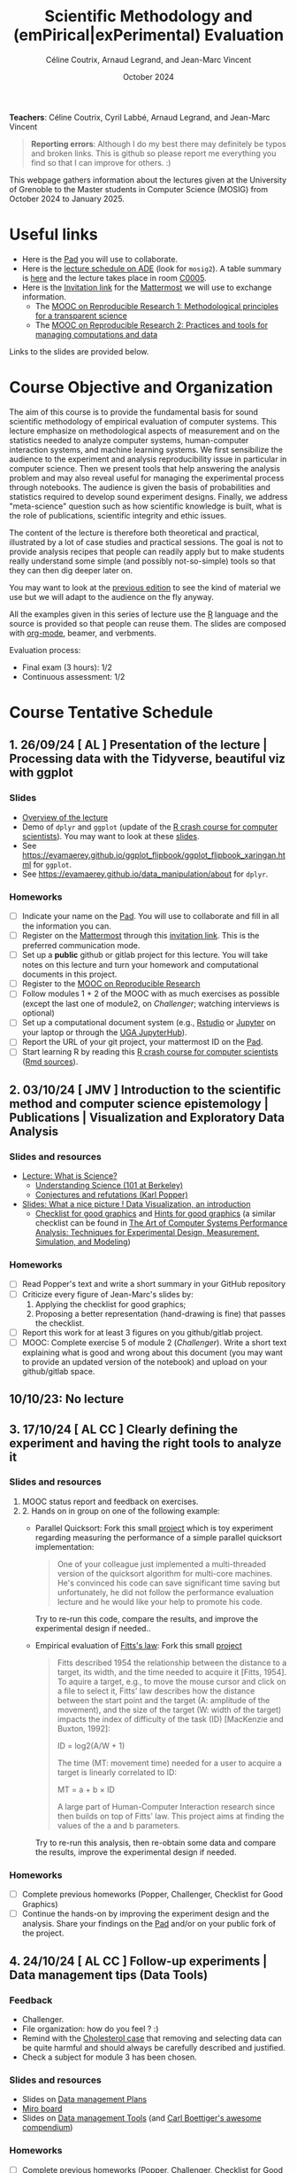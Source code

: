 #+TITLE:     Scientific Methodology and (emPirical|exPerimental) Evaluation
#+AUTHOR:    Céline Coutrix, Arnaud Legrand, and Jean-Marc Vincent
#+DATE: October 2024
#+STARTUP: overview indent

*Teachers*: Céline Coutrix, Cyril Labbé, Arnaud Legrand, and Jean-Marc Vincent

[[file:../2021_10_Grenoble/celine.png][file:../2021_10_Grenoble/celine.png]][[file:cyril.jpg][file:cyril.jpg]][[file:../2021_10_Grenoble/arnaud.png][file:../2021_10_Grenoble/arnaud.png]][[file:../2021_10_Grenoble/jean-marc.png][file:../2021_10_Grenoble/jean-marc.png]]


#+BEGIN_QUOTE
*Reporting errors*: Although I do my best there may definitely be typos
and broken links. This is github so please report me everything you
find so that I can improve for others. :)
#+END_QUOTE

This webpage gathers information about the lectures given at the
University of Grenoble to the Master students in Computer
Science (MOSIG) from October 2024 to January 2025.

* Useful links 
- Here is the [[https://codimd.math.cnrs.fr/KuxyhmiYSbq3EewdRL993g#][Pad]] you will use to collaborate.
- Here is the [[https://edt.grenoble-inp.fr/2024-2025/exterieur][lecture schedule on ADE]] (look for =mosig2=). A table summary is [[https://edt.grenoble-inp.fr/2024-2025/exterieur/jsp/custom/modules/plannings/eventInfo.jsp?week=-1&day=-1&slot=0&eventId=37706&activityId=-1&resourceId=-1&sessionId=-1&repetition=-1&order=slot&availableZone=-1][here]] and the lecture takes place in room [[https://maps.app.goo.gl/RsXTPPfGGEccqGAR6][C0005]].
- Here is the [[https://framateam.org/signup_user_complete/?id=8ixg8yt1dfna5c41mashiaxi8r&md=link&sbr=su][Invitation link]] for the [[https://framateam.org/smpe-2024-2025/channels/town-square][Mattermost]] we will use to exchange information.
  - The [[https://www.fun-mooc.fr/fr/cours/recherche-reproductible-principes-methodologiques-pour-une-science-transparente/][MOOC on Reproducible Research 1: Methodological principles for a transparent science]]
  - The [[https://www.fun-mooc.fr/en/courses/reproducible-research-ii-practices-and-tools-for-managing-comput/][MOOC on Reproducible Research 2: Practices and tools for managing computations and data]]
Links to the slides are provided below.
* Course Objective and Organization
The aim of this course is to provide the fundamental basis for sound
scientific methodology of empirical evaluation of computer
systems. This lecture emphasize on methodological aspects of
measurement and on the statistics needed to analyze computer systems, human-computer interaction systems, and machine learning systems.
We first sensibilize the audience to the experiment and analysis
reproducibility issue in particular in computer science. Then we
present tools that help answering the analysis problem and may also
reveal useful for managing the experimental process through
notebooks. The audience is given the basis of probabilities and
statistics required to develop sound experiment designs. Finally, we
address "meta-science" question such as how scientific knowledge is
built, what is the role of publications, scientific integrity and
ethic issues.

The content of the lecture is therefore both theoretical and
practical, illustrated by a lot of case studies and practical
sessions. The goal is not to provide analysis recipes that people can
readily apply but to make students really understand some simple (and
possibly not-so-simple) tools so that they can then dig deeper later
on.

You may want to look at the [[file:../2023_10_Grenoble/README.org][previous edition]] to see the kind of material we use but we will adapt to the audience on the fly anyway.

All the examples given in this series of lecture use the [[http://www.r-project.org/][R]] language
and the source is provided so that people can reuse them. The slides
are composed with [[http://orgmode.org][org-mode]], beamer, and verbments.

Evaluation process:
  - Final exam (3 hours): 1/2
  - Continuous assessment: 1/2

* Course Tentative Schedule
** 1. 26/09/24  [   AL       ] Presentation of the lecture | Processing data with the Tidyverse, beautiful viz with ggplot
*** Slides
- [[file:../../lectures/lecture_SMPE_overview.pdf][Overview of the lecture]]
- Demo of =dplyr= and =ggplot= (update of the  [[https://htmlpreview.github.io/?https://github.com/alegrand/SMPE/blob/master/sessions/2022_10_Grenoble/R_crash_course.html][R crash course for computer scientists]]). You may want to look at these [[file:../../lectures/lecture_R_crash_course.pdf][slides]].
- See  https://evamaerey.github.io/ggplot_flipbook/ggplot_flipbook_xaringan.html for =ggplot=.
- See https://evamaerey.github.io/data_manipulation/about for =dplyr=.
*** Homeworks
- [ ] Indicate your name on the [[https://codimd.math.cnrs.fr/KuxyhmiYSbq3EewdRL993g#][Pad]]. You will use to collaborate and fill in all the information you can.
- [ ] Register on the [[https://framateam.org/smpe-2024-2025/channels/town-square][Mattermost]] through this [[https://framateam.org/signup_user_complete/?id=yxk5rpuqdpds5b785t6ka94o4e&md=link&sbr=su][invitation link]]. This is the preferred communication mode.
- [ ] Set up a *public* github or gitlab project for this lecture. You will take notes on this lecture and turn your homework and computational documents in this project.
- [ ] Register to the [[https://www.fun-mooc.fr/fr/cours/recherche-reproductible-principes-methodologiques-pour-une-science-transparente/][MOOC on Reproducible Research]]
- [ ] Follow modules 1 + 2 of the MOOC with as much exercises as possible (except the last one of module2, on /Challenger/; watching interviews is optional)
- [ ] Set up a computational document system (e.g., [[#rstudio][Rstudio]] or [[#jupyter][Jupyter]] on your laptop or through the [[https://jupyterhub.u-ga.fr/][UGA JupyterHub]]).
- [ ] Report the URL of your git project, your mattermost ID on the [[https://codimd.math.cnrs.fr/KuxyhmiYSbq3EewdRL993g#][Pad]].
- [ ] Start learning R by reading this [[https://htmlpreview.github.io/?https://github.com/alegrand/SMPE/blob/master/sessions/2022_10_Grenoble/R_crash_course.html][R crash course for computer scientists]] ([[file:../2022_10_Grenoble/R_crash_course.Rmd][Rmd sources]]).
** 2. 03/10/24  [  JMV       ] Introduction to the scientific method and computer science epistemology | Publications | Visualization and Exploratory Data Analysis
*** Slides and resources
- [[file:02_lecture_JMV_what-is-science.pdf][Lecture: What is Science?]]
  - [[https://undsci.berkeley.edu/understanding-science-101/][Understanding Science (101 at Berkeley)]]
  - [[file:02_reading_Popper_Conjectures-and-refutation.pdf][Conjectures and refutations (Karl Popper)]]
- [[file:../2022_10_Grenoble/02_Intro-Visu.pdf][Slides: What a nice picture ! Data Visualization, an introduction]]
  - [[file:../2021_10_Grenoble/02_Check-list-good-graphics-tableau-en.pdf][Checklist for good graphics]] and [[file:../2021_10_Grenoble/02_Check-list-good-graphics-en.pdf][Hints for good graphics]] (a similar checklist can be found in
    [[http://www.cs.wustl.edu/~jain/books/perfbook.htm][The Art of Computer Systems Performance Analysis: Techniques for Experimental Design, Measurement, Simulation, and Modeling]])
# - [[file:../../lectures/lecture_descriptive_univariate.pdf][Slides: Summarizing data]]
# - [[file:../2021_10_Grenoble/02_whyvisu.pdf][Slides: Why do we need to visualize data: The Anscombe's Quartet]] and as a bonus: [[https://www.autodesk.com/research/publications/same-stats-different-graphs][The Datasaurus]]. :)
*** Homeworks
 - [ ] Read Popper's text and write a short summary in your GitHub repository
 - [ ] Criticize every figure of Jean-Marc's slides by:
   1. Applying the checklist for good graphics;
   2. Proposing a better representation (hand-drawing is fine) that passes the checklist.
 - [ ] Report this work for at least 3 figures on you github/gitlab project.
 - [ ] MOOC: Complete exercise 5 of module 2 (/Challenger/). Write a short text explaining what is good and wrong about this document (you may want to provide an updated version of the notebook) and upload on your github/gitlab space.
** 10/10/23: No lecture
** 3. 17/10/24  [ AL  CC    ] Clearly defining the experiment and having the right tools to analyze it
*** Slides and resources
1. MOOC status report and feedback on exercises.
2. 2. Hands on in group on one of the following example:
   - Parallel Quicksort: Fork this small [[https://github.com/alegrand/M2R-ParallelQuicksort][project]] which is toy experiment regarding measuring the performance of a simple parallel quicksort implementation:
     #+BEGIN_QUOTE
       One of your colleague just implemented a multi-threaded version of
       the quicksort algorithm for multi-core machines. He's convinced his
       code can save significant time saving but unfortunately, he did not
       follow the performance evaluation lecture and he would like your
       help to promote his code.
     #+END_QUOTE
     Try to re-run this code, compare the results, and improve the experimental design if needed..
   - Empirical evaluation of [[https://en.wikipedia.org/wiki/Fitts%27s_law][Fitts's law]]: Fork this small [[https://gricad-gitlab.univ-grenoble-alpes.fr/coutrixc/m2r_pointingxp][project]]
     #+BEGIN_QUOTE
     Fitts described 1954 the relationship between the distance to a target, its width, and the time needed to acquire it [Fitts, 1954]. To aquire a target, e.g., to move the mouse cursor and click on a file to select it, Fitts' law describes how the distance between the start point and the target (A: amplitude of the movement), and the size of the target (W: width of the target) impacts the index of difficulty of the task (ID) [MacKenzie and Buxton, 1992]:

        ID = log2(A/W + 1)

     The time (MT: movement time) needed for a user to acquire a target is linearly correlated to ID:

         MT = a + b × ID

     A large part of Human-Computer Interaction research since then builds on top of Fitts' law. This project aims at finding the values of the a and b parameters.
     #+END_QUOTE
     Try to re-run this analysis, then re-obtain some data and compare
     the results, improve the experimental design if needed.
*** Homeworks
- [ ] Complete previous homeworks (Popper, Challenger, Checklist for Good Graphics)
- [ ] Continue the hands-on by improving the experiment design and the analysis. Share your findings on the [[https://codimd.math.cnrs.fr/KuxyhmiYSbq3EewdRL993g#][Pad]] and/or on your public fork of the project.
** 4. 24/10/24  [ AL  CC    ] Follow-up experiments | Data management tips (Data Tools)
*** Feedback
- Challenger.
- File organization: how do you feel ? :)
- Remind with the [[file:../../lectures/lecture_correlation_causation.pdf][Cholesterol case]] that removing and selecting data can be quite harmful and should always be carefully described and justified.
- Check a subject for module 3 has been chosen.
*** Slides and resources
- Slides on [[file:../2024_10_Grenoble/04_DMP.pdf][Data management Plans]]
- [[https://miro.com/welcomeonboard/M3BNV2FMdmJQUDk3TER4OXFUS2FRQU9GbDlyZ0ZLVDVKUEIyNFVDMTd1b0xxbjlpVEp3Q0VhUTJnWnBlVnJJSHwzNDU4NzY0NjA0MzIzODczNjEyfDI=?share_link_id=315517523028][Miro board]]
- Slides on [[file:../../lectures/lecture_data_management.pdf][Data management Tools]] (and [[https://github.com/cboettig/noise-phenomena][Carl Boettiger's awesome compendium]])
*** Homeworks
- [ ] Complete previous homeworks (Popper, Challenger, Checklist for Good Graphics)
- [ ] Continue the hands-on by improving the experiment design and the analysis. Share your findings on the [[https://codimd.math.cnrs.fr/KuxyhmiYSbq3EewdRL993g#][Pad]] and/or on your public fork
  of the project.
  - Eventually use what we have seen in today's lecture to improve the structure of you repos and of the quicksort/pointing repos
I'm not adding more work (like doing the peer evaluation of module 3, or writing a DMP for the quicksort/pointing project) but please complete the previous homeworks. 
** Fall Vacations
** 5. 7/11/24   [ AL        ] Probabilities, CI | Correlation, Causality
*** Slides and resources
- A few words on [[file:../../lectures/lecture_correlation_causation.pdf][correlation and causality]].
- [[file:../2021_10_Grenoble/02_whyvisu.pdf][Slides: Why do we need to visualize data: The Anscombe's Quartet]] and as a bonus: [[https://www.autodesk.com/research/publications/same-stats-different-graphs][The Datasaurus]]. :)
  - [[file:../../lectures/lecture_descriptive_univariate.pdf][Slides: Summarizing data]]
- Slides: From descriptive statistics to [[file:../../lectures/3_introduction_to_statistics.pdf][estimation]]
*** Homeworks
  - Compute confidence intervals for the data in https://github.com/alegrand/M2R-ParallelQuicksort
** 6. 14/11/24  [ JMV, CL   ] The linear model | Scientific Integrity 1
*** Slides and resources
- Computing independant CIs for the data in https://github.com/alegrand/M2R-ParallelQuicksort
- Going beyond independant evaluations with the [[file:../../lectures/4_linear_model.pdf][linear model]]
- [[file:06_Scientific_Publications.pdf][Introduction to the publication system]]
  # [[file:../../lectures/lecture_scientific_integrity.pdf][Introduction to scientific integrity, deontology and ethics]]
  # - Fonctions/structures/rôles de la Publication, Citation \to bibliométrie
  # - Où trouver l'info, Archives ouvertes, open access
  # - Lecture de papier pour trouver des trucs bizarres, rétractation, duplication de données, trafication de données pour pouvoir publier ou même avoir un visa. Réaction à avoir.
*** Homeworks
- Fit a linear model for the data in https://github.com/alegrand/M2R-ParallelQuicksort
- (For the 28th of November) Read the articles provided [[https://cloud.univ-grenoble-alpes.fr/s/3Ro6LpMbP6fckFH][here]] (about 5
  min for each paper) and (1) explain how and why citations are used
  and (2) qualify the journal in a few words.
** 7. 21/11/24  [ AL        ] The linear model, Multiple testing and ANOVA (p-hacking), and a bit of DoE
*** Slides and resources
- Fitting a linear model for the data in https://github.com/alegrand/M2R-ParallelQuicksort
- Going beyond independant evaluations with the [[file:../../lectures/4_linear_model.pdf][linear model]]
- Feedback on the Challenger case study
- Beginning of the lecture on [[file:../../lectures/5_design_of_experiments.pdf][Design of Experiments]]
*** Homeworks
- Keep building intuition on linear model
- Try to complete the peer-evaluation of the MOOC
** 8. 28/11/24  [ AL,  CL   ] DoE | Scientific Integrity 2
*** Slides and resources
- Continuing the lecture on [[file:../../lectures/5_design_of_experiments.pdf][Design of Experiments]] (factorial, screening, space-filling)
- [[file:08_Scientific_Publications.pdf][Introduction to the publication system]]
*** Homeworks
- Keep building intuition on linear model
- Mature the DoE techniques we have seen
- Try to complete the peer-evaluation of the MOOC
** 9. 05/12/24  [ AL         ] A Bayesian perspective on regularization and model selection + Sequential DoE (space-filling, D-opt, ...)
*** Slides and resources
- End of the lecture on [[file:../../lectures/5_design_of_experiments.pdf][Design of Experiments]]
- Most part of the [[file:../../lectures/lecture_bayesian_statistics_introduction.pdf][Lecture on Bayesian Statistics]]
  - A Bayesian coin with discrete alternatives
  - MLE and credibility region, bias
  - Importance of the Prior
  - Extension to more complex models
  - (Link with the logistic regression)
  - +Model selection (AIC, BIC)+
  - +Bayesian linear regression and Regularization (Ridge, LASSO)+
  #  - Connection with causal inference
*** Homeworks
- Read all we've seen, try to get some perspective, make sure to make
  all the connexions and ask me questions.
- Move on with the Peer Evaluated exercise of the MOOC
** 10. 12/12/24 [ (JMV) AL   CL    ] Incremental DoE | Scientific integrity 3
*** Slides and resources
- End of the [[file:../../lectures/lecture_bayesian_statistics_introduction.pdf][Lecture on Bayesian Statistics]]
  - Model selection (AIC, BIC)
  - Bayesian linear regression and Regularization (Ridge, LASSO)
- Introduction to [[file:../2020_10_Grenoble/bandits.pdf][online optimization and bandits problems]] (from
  [[https://gitlab.inria.fr/gast/polaris_days_2019_slides][Nicolas Gast]]), in particular the exploration/exploitation
  trade-off with UCB and Thompson sampling.
- If time allows but that's unlikely, introduction to more flexible
  models (Gaussian Process) and to a similar approach (GP-UCB) in this
  context: [[https://hal.archives-ouvertes.fr/cel-01618068][Efficient Global Optimization through Gaussian Process
  Surrogates]].
*** Homeworks

** 11. 19/12/24: [ JMV        (CL) ] Ethics 101 
*** Slides and resources
*** Homeworks
** Winter vacations
** 12. 09/01/25 [ JMV, AL, CC?, CL ] Ethics (AI and humain, climate change, societal challenges)
** 27/01/25: Exam

* Hands-on
In the 3rd module of the [[https://www.fun-mooc.fr/fr/cours/recherche-reproductible-principes-methodologiques-pour-une-science-transparente/][MOOC on Reproducible Research]], there is a
peer-reviewed homework that will allow you to practically use
everything you learnt. 
* Requirements 
All the examples given in this series of lecture use the [[http://www.r-project.org/][R]] language
and the source is provided so that people can reuse them. The slides
are composed with [[http://orgmode.org][org-mode]], beamer, and verbments.

It is not expected that students already knows the R language as I
will briefly present it. However, they should have already installed
Rstudio and R (check the next section if you need information) on
their laptop so as to try out the examples I provide for themselves. 

Alternatively, you may use Jupyter with python or R, either on your
machine or through the MOOC or the [[https://jupyterhub.u-ga.fr/][UGA JupyterHub]]. Most R verbs have
now their python counterpart (e.g., =numpy= and =pandas= for vectors and
dataframes, =plotnine= for =ggplot2=, =statsmodels= for linear regressions,
...).
* Using R
** Installing R, Rstudio, or Jupyter
*** R
Here is how to proceed on debian-based distributions:
#+BEGIN_SRC sh
sudo apt install r-base r-cran-ggplot2 r-cran-dplyr r-cran-tidyr r-cran-knitr r-cran-magrittr 
#+END_SRC
Make sure you have a recent (>= 3.2.0) version or R. For example, here
is what I have on my machine:
#+begin_src sh :results output :exports both
R --version
#+end_src

#+RESULTS:
#+begin_example
R version 4.1.1 (2021-08-10) -- "Kick Things"
Copyright (C) 2021 The R Foundation for Statistical Computing
Platform: x86_64-pc-linux-gnu (64-bit)

R is free software and comes with ABSOLUTELY NO WARRANTY.
You are welcome to redistribute it under the terms of the
GNU General Public License versions 2 or 3.
For more information about these matters see
https://www.gnu.org/licenses/.

#+end_example
*** Rstudio
Rstudio and knitr are unfortunately not packaged within debian so the
easiest is to download the corresponding debian package on the [[http://www.rstudio.com/ide/download/desktop][Rstudio
webpage]] and then to install it manually (depending on when you do this
and on the version of your OS, *you should obviously change the version
number*).

#+BEGIN_SRC sh
wget https://download1.rstudio.org/desktop/bionic/amd64/rstudio-2021.09.0%2B351-amd64.deb
sudo dpkg -i rstudio-2021.09.0+351-amd64.deb
sudo apt -f install # to fix possibly missing dependencies
#+END_SRC
# You will also need to install knitr. To this end, you should simply
# run R (or Rstudio) and use the following command.
# #+BEGIN_SRC R
# install.packages("knitr")
# #+END_SRC
If some packages like =r-cran-ggplot2= or =r-cran-reshape= could not be installed for some
reason, you can also install it through R by doing:
#+BEGIN_SRC R
install.packages("ggplot2")
#+END_SRC
*** Jupyter
Now regarding jupyter, here is how to proceed on a debian-based distribution:
#+begin_src sh
sudo apt install jupyter r-cran-irkernel r-cran-irdisplay
#+end_src
Then you can simply run:
#+begin_src sh
jupyter notebook
#+end_src

If you want a cooler Jupyter environment, [[https://jupyterlab.readthedocs.io/en/stable/getting_started/installation.html][install JupyterLab]], for example as follows:
#+begin_src sh
pip3 install jupyterlab
export PATH=$HOME/.local/bin:$HOME
jupyter lab
#+end_src

** Producing documents
The easiest way to go is probably to [[http://www.rstudio.com/ide/docs/authoring/using_markdown][use R+Markdown (Rmd files) in
Rstudio]] and to export them via [[http://www.rpubs.com/][Rpubs]] to make available [[http://www.rpubs.com/tucano/zombies][whatever you
want]].

We can roughly distinguish between three kinds of documents:
1. Lab notebook (with everything you try and that is meant mainly
   for yourself)
2. Experimental report (selected results and explanations with
   enough details to discuss with your advisor)
3. Result description (rather short with only the main point and,
   which could be embedded in an article)
We expect you to provide us the last two ones and to make them
publicly available so as to allow others to [[http://rpubs.com/RobinLovelace/ratmog11][comment]] on them.
** Learning R
For a quick start, you may want to look at [[http://cran.r-project.org/doc/contrib/Paradis-rdebuts_en.pdf][R for Beginners]]. A probably
more entertaining way to go is to follow a good online lecture
providing an introduction to R and to data analysis such as this one:
https://www.coursera.org/course/compdata. 

A quite effective way (if you have time) is to use [[http://swirlstats.com/students.html][SWIRL]], an
interactive learning environment that will guide through self-paced
lesson.
#+begin_src R :results output :session :exports both
install.packages("swirl")
library(swirl)
install_from_swirl("R Programming")
swirl()
#+end_src
I suggest in particular to follow the following lessons from R
programming (max 10 minutes each):
#+BEGIN_EXAMPLE
 1: Basic Building Blocks      2: Workspace and Files     
 3: Sequences of Numbers       4: Vectors                 
 5: Missing Values             6: Subsetting Vectors      
 7: Matrices and Data Frames   8: Logic                   
 9: Functions                 12: Looking at Data         
#+END_EXAMPLE

Finally, you may want to read this [[http://ww2.coastal.edu/kingw/statistics/R-tutorials/dataframes.html][excellent tutorial on data frames]]
(=attach=, =with=, =rownames=, =dimnames=, notions of scope...).
** Learning the tidyverse (ggplot2, dplyr, tidyR)
All these packages have been developed by hadley wickam and are gathered [[https://www.tidyverse.org/][here]]. There are [[https://rstudio.github.io/cheatsheets/][amazing cheatsheets]] you may want to refer to, as well as nice [[https://seananderson.ca/ggplot2-fish554/][introductions to ggplot2]].
* References
+ R. Jain, [[http://www.cs.wustl.edu/~jain/books/perfbook.htm][The Art of Computer Systems Performance Analysis:
  Techniques for Experimental Design, Measurement, Simulation, and
  Modeling]], Wiley-Interscience, New York, NY, April 1991.
  [[http://www.amazon.com/Art-Computer-Systems-Performance-Analysis/dp/1118858425/ref%3Dsr_1_2?s%3Dbooks&ie%3DUTF8&qid%3D1435137636&sr%3D1-2&keywords%3Dperformance%2Bmeasurement%2Bcomputer][A new edition will be available in September 2015]].
  #+BEGIN_QUOTE
  This is an easy-to-read self-content book for practical performance
  evaluation. The numerous checklists make it a great book for
  engineers and every CS experimental scientist should have read it.
  #+END_QUOTE
+ David J. Lilja, Measuring Computer Performance: A Practitioner’s
  Guide, Cambridge University Press 2005
  #+BEGIN_QUOTE
  A short book suited for brief presentations. I follow a similar
  organization but I really don't like the content of this book. I
  feel it provides very little insight on why the theory applies or
  not. I also think it is too general and lacks practical examples. It
  may be interesting for those willing a quick and broad presentation
  of the main concepts and "recipes" to apply.
  #+END_QUOTE
+ Jean-Yves Le Boudec. [[http://www.cl.cam.ac.uk/~dq209/others/perf.pdf][Methods, practice and theory for the
  performance evaluation of computer and communication
  systems, 2006. EPFL electronic book]].
  #+BEGIN_QUOTE
  A very good book, with a much more theoretical treatment than the
  Jain. It goes way farther on many aspects and I can only recommand
  it.
  #+END_QUOTE
+ Douglas C. Montgomery, [[http://www.wiley.com/WileyCDA/WileyTitle/productCd-EHEP002024.html][Design and Analysis of Experiments]], 8th
  Edition. Wiley 2013.
  #+BEGIN_QUOTE
  This is a good and thorough textbook on design of experiments. It's
  so unfortunate it relies on "exotic" softwares like JMP and minitab
  instead of R...
  #+END_QUOTE
+ Julian J. Faraway, [[https://cran.r-project.org/doc/contrib/Faraway-PRA.pdf][Practical Regression and Anova using R]],
  University of Bath, 2002.
  #+BEGIN_QUOTE
  This book is derived from material that Pr. Faraway used in a Master
  level class on Statistics at the University of Michigan. It is
  mathematically involved but presents in details how linear
  regression, ANOVA work and can be done with R. It works out many
  examples in details and is very pleasant to read. A must-read if you
  want to understand this topic more thoroughly.
  #+END_QUOTE
+ Peter Kosso, [[http://www.amazon.fr/Summary-Scientific-Method-Peter-Kosso-ebook/dp/B008D5IYU2][A Summary of Scientific Method]], Springer, 2011.
  #+BEGIN_QUOTE
  A short nice book summarizing the main steps of the scientific
  method and why having a clear definition is not that simple. It
  illustrates these points with several nice historical examples that
  allow the reader to take some perspective on this epistemological
  question.
  #+END_QUOTE
+ R. Nelson, Probability stochastic processes and queuing theory: the
  mathematics of computer performance modeling. Springer Verlag 1995.
  #+BEGIN_QUOTE
  For those willing to know more about queuing theory.
  #+END_QUOTE
